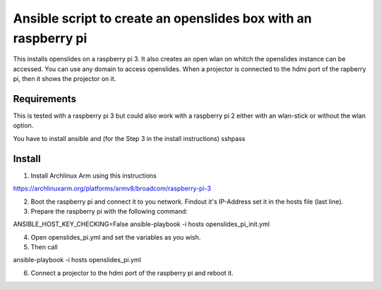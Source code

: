 Ansible script to create an openslides box with an raspberry pi
===============================================================

This installs openslides on a raspberry pi 3. It also creates an open wlan on
whitch the openslides instance can be accessed. You can use any domain to access
openslides. When a projector is connected to the hdmi port of the rapberry pi,
then it shows the projector on it.


Requirements
------------

This is tested with a raspberry pi 3 but could also work with a raspberry pi 2
either with an wlan-stick or without the wlan option.

You have to install ansible and (for the Step 3 in the install instructions) sshpass

Install
-------

1. Install Archlinux Arm using this instructions

https://archlinuxarm.org/platforms/armv8/broadcom/raspberry-pi-3

2. Boot the raspberry pi and connect it to you network. Findout it's IP-Address
   set it in the hosts file (last line).

3. Prepare the raspberry pi with the following command:

ANSIBLE_HOST_KEY_CHECKING=False ansible-playbook -i hosts openslides_pi_init.yml

4. Open openslides_pi.yml and set the variables as you wish.

5. Then call

ansible-playbook -i hosts openslides_pi.yml

6. Connect a projector to the hdmi port of the raspberry pi and reboot it.
